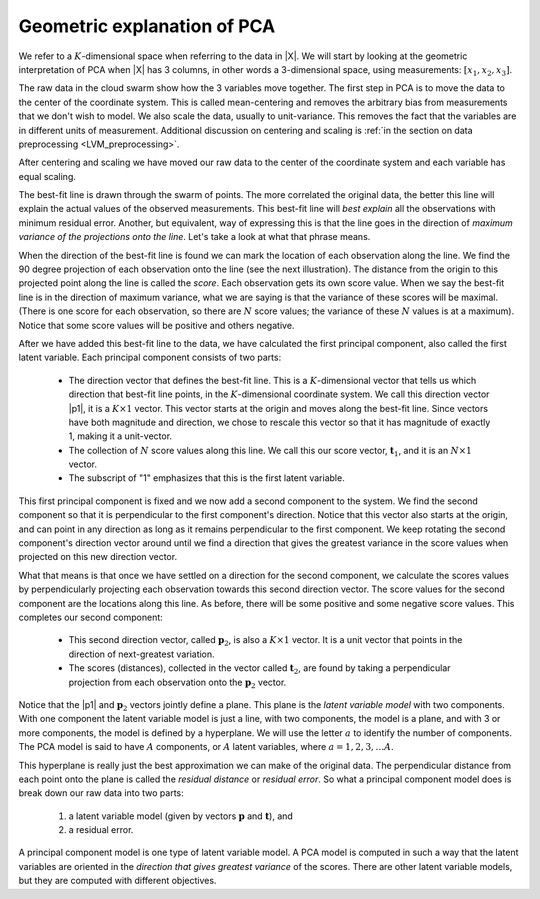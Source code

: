 .. _LVM_PCA_geometric_interpretation:

Geometric explanation of PCA
~~~~~~~~~~~~~~~~~~~~~~~~~~~~~~~~~~~~~~~~~~~

.. index::
	pair: principal component analysis; latent variable modelling

We refer to a :math:`K`-dimensional space when referring to the data in |X|. We will start by looking at the geometric interpretation of PCA when |X| has 3 columns, in other words a 3-dimensional space, using measurements: :math:`[x_1, x_2, x_3]`.

.. image:: ../../figures/pca/geometric-PCA-1-and-2-swarm-with-mean.png
	:alt: 	../../figures/pca/geometric-interpretation-of-PCA.svg
	:width: 900px
	:scale: 70
	:align: center

The raw data in the cloud swarm show how the 3 variables move together. The first step in PCA is to move the data to the center of the coordinate system. This is called mean-centering and removes the arbitrary bias from measurements that we don't wish to model. We also scale the data, usually to unit-variance. This removes the fact that the variables are in different units of measurement. Additional discussion on centering and scaling is :ref:`in the section on data preprocessing <LVM_preprocessing>`.

After centering and scaling we have moved our raw data to the center of the coordinate system and each variable has equal scaling.

The best-fit line is drawn through the swarm of points. The more correlated the original data, the better this line will explain the actual values of the observed measurements. This best-fit line will *best explain* all the observations with minimum residual error.  Another, but equivalent, way of expressing this is that the line goes in the direction of *maximum variance of the projections onto the line*. Let's take a look at what that phrase means.

.. image:: ../../figures/pca/geometric-PCA-3-and-4-centered-with-first-component.png
	:alt: 	../../figures/pca/geometric-interpretation-of-PCA.svg
	:width: 900px
	:scale: 70
	:align: center

When the direction of the best-fit line is found we can mark the location of each observation along the line. We find the 90 degree projection of each observation onto the line (see the next illustration). The distance from the origin to this projected point along the line is called the *score*. Each observation gets its own score value. When we say the best-fit line is in the direction of maximum variance, what we are saying is that the variance of these scores will be maximal. (There is one score for each observation, so there are :math:`N` score values; the variance of these :math:`N` values is at a maximum). Notice that some score values will be positive and others negative. 

After we have added this best-fit line to the data, we have calculated the first principal component, also called the first latent variable. Each principal component consists of two parts:

	*	The direction vector that defines the best-fit line. This is a :math:`K`-dimensional vector that tells us which direction that best-fit line points, in the :math:`K`-dimensional coordinate system. We call this direction vector |p1|, it is a :math:`K \times 1` vector. This vector starts at the origin and moves along the best-fit line. Since vectors have both magnitude and direction, we chose to rescale this vector so that it has magnitude of exactly 1, making it a unit-vector.
	
	*	The collection of :math:`N` score values along this line. We call this our score vector, :math:`\mathbf{t}_1`, and it is an :math:`N \times 1` vector.
	
	*	The subscript of "1" emphasizes that this is the first latent variable.

.. image:: ../../figures/pca/geometric-PCA-5-and-6-first-component-with-projections-and-second-component.png
	:alt: 	../../figures/pca/geometric-interpretation-of-PCA.svg
	:width: 900px
	:scale: 70
	:align: center

This first principal component is fixed and we now add a second component to the system. We find the second component so that it is perpendicular to the first component's direction. Notice that this vector also starts at the origin, and can point in any direction as long as it remains perpendicular to the first component. We keep rotating the second component's direction vector around until we find a direction that gives the greatest variance in the score values when projected on this new direction vector.

.. image:: ../../figures/pca/geometric-PCA-7-and-8-second-component-and-both-components.png
	:alt: 	../../figures/pca/geometric-interpretation-of-PCA.svg
	:width: 900px
	:scale: 70
	:align: center

What that means is that once we have settled on a direction for the second component, we calculate the scores values by perpendicularly projecting each observation towards this second direction vector. The score values for the second component are the locations along this line. As before, there will be some positive and some negative score values. This completes our second component:

	* This second direction vector, called :math:`\mathbf{p}_2`, is also a :math:`K \times 1` vector. It is a unit vector that points in the direction of next-greatest variation.
	
	* The scores (distances), collected in the vector called :math:`\mathbf{t}_2`, are found by taking a perpendicular projection from each observation onto the :math:`\mathbf{p}_2` vector.
	
Notice that the |p1| and :math:`\mathbf{p}_2` vectors jointly define a plane. This plane is the *latent variable model* with two components. With one component the latent variable model is just a line, with two components, the model is a plane, and with 3 or more components, the model is defined by a hyperplane. We will use the letter :math:`a` to identify the number of components. The PCA model is said to have :math:`A` components, or :math:`A` latent variables, where :math:`a = 1, 2, 3, \ldots A`.

This hyperplane is really just the best approximation we can make of the original data. The perpendicular distance from each point onto the plane is called the *residual distance* or *residual error*. So what a principal component model does is break down our raw data into two parts:

 	#.	a latent variable model (given by vectors :math:`\mathbf{p}` and :math:`\mathbf{t}`), and 

 	#.	a residual error.

A principal component model is one type of latent variable model. A PCA model is computed in such a way that the latent variables are oriented in the *direction that gives greatest variance* of the scores.  There are other latent variable models, but they are computed with different objectives.

